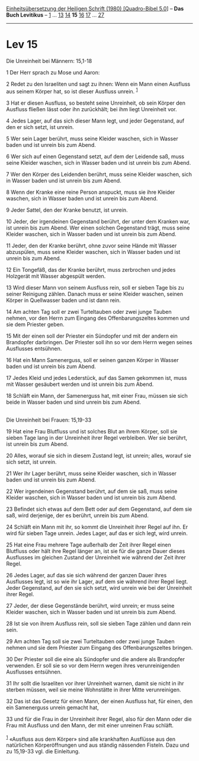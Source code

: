 :PROPERTIES:
:ID:       17df06da-5157-4447-8c72-93628f97b9da
:END:
<<navbar>>
[[../index.html][Einheitsübersetzung der Heiligen Schrift (1980)
[Quadro-Bibel 5.0]]] -- *Das Buch Levitikus* -- [[file:Lev_1.html][1]]
... [[file:Lev_13.html][13]] [[file:Lev_14.html][14]] *15*
[[file:Lev_16.html][16]] [[file:Lev_17.html][17]] ...
[[file:Lev_27.html][27]]

--------------

* Lev 15
  :PROPERTIES:
  :CUSTOM_ID: lev-15
  :END:

<<verses>>

<<v1>>
**** Die Unreinheit bei Männern: 15,1-18
     :PROPERTIES:
     :CUSTOM_ID: die-unreinheit-bei-männern-151-18
     :END:
1 Der Herr sprach zu Mose und Aaron:

<<v2>>
2 Redet zu den Israeliten und sagt zu ihnen: Wenn ein Mann einen
Ausfluss aus seinem Körper hat, so ist dieser Ausfluss unrein.
^{[[#fn1][1]]}

<<v3>>
3 Hat er diesen Ausfluss, so besteht seine Unreinheit, ob sein Körper
den Ausfluss fließen lässt oder ihn zurückhält; bei ihm liegt Unreinheit
vor.

<<v4>>
4 Jedes Lager, auf das sich dieser Mann legt, und jeder Gegenstand, auf
den er sich setzt, ist unrein.

<<v5>>
5 Wer sein Lager berührt, muss seine Kleider waschen, sich in Wasser
baden und ist unrein bis zum Abend.

<<v6>>
6 Wer sich auf einen Gegenstand setzt, auf dem der Leidende saß, muss
seine Kleider waschen, sich in Wasser baden und ist unrein bis zum
Abend.

<<v7>>
7 Wer den Körper des Leidenden berührt, muss seine Kleider waschen, sich
in Wasser baden und ist unrein bis zum Abend.

<<v8>>
8 Wenn der Kranke eine reine Person anspuckt, muss sie ihre Kleider
waschen, sich in Wasser baden und ist unrein bis zum Abend.

<<v9>>
9 Jeder Sattel, den der Kranke benutzt, ist unrein.

<<v10>>
10 Jeder, der irgendeinen Gegenstand berührt, der unter dem Kranken war,
ist unrein bis zum Abend. Wer einen solchen Gegenstand trägt, muss seine
Kleider waschen, sich in Wasser baden und ist unrein bis zum Abend.

<<v11>>
11 Jeder, den der Kranke berührt, ohne zuvor seine Hände mit Wasser
abzuspülen, muss seine Kleider waschen, sich in Wasser baden und ist
unrein bis zum Abend.

<<v12>>
12 Ein Tongefäß, das der Kranke berührt, muss zerbrochen und jedes
Holzgerät mit Wasser abgespült werden.

<<v13>>
13 Wird dieser Mann von seinem Ausfluss rein, soll er sieben Tage bis zu
seiner Reinigung zählen. Danach muss er seine Kleider waschen, seinen
Körper in Quellwasser baden und ist dann rein.

<<v14>>
14 Am achten Tag soll er zwei Turteltauben oder zwei junge Tauben
nehmen, vor den Herrn zum Eingang des Offenbarungszeltes kommen und sie
dem Priester geben.

<<v15>>
15 Mit der einen soll der Priester ein Sündopfer und mit der andern ein
Brandopfer darbringen. Der Priester soll ihn so vor dem Herrn wegen
seines Ausflusses entsühnen.

<<v16>>
16 Hat ein Mann Samenerguss, soll er seinen ganzen Körper in Wasser
baden und ist unrein bis zum Abend.

<<v17>>
17 Jedes Kleid und jedes Lederstück, auf das Samen gekommen ist, muss
mit Wasser gesäubert werden und ist unrein bis zum Abend.

<<v18>>
18 Schläft ein Mann, der Samenerguss hat, mit einer Frau, müssen sie
sich beide in Wasser baden und sind unrein bis zum Abend.\\
\\

<<v19>>
**** Die Unreinheit bei Frauen: 15,19-33
     :PROPERTIES:
     :CUSTOM_ID: die-unreinheit-bei-frauen-1519-33
     :END:
19 Hat eine Frau Blutfluss und ist solches Blut an ihrem Körper, soll
sie sieben Tage lang in der Unreinheit ihrer Regel verbleiben. Wer sie
berührt, ist unrein bis zum Abend.

<<v20>>
20 Alles, worauf sie sich in diesem Zustand legt, ist unrein; alles,
worauf sie sich setzt, ist unrein.

<<v21>>
21 Wer ihr Lager berührt, muss seine Kleider waschen, sich in Wasser
baden und ist unrein bis zum Abend.

<<v22>>
22 Wer irgendeinen Gegenstand berührt, auf dem sie saß, muss seine
Kleider waschen, sich in Wasser baden und ist unrein bis zum Abend.

<<v23>>
23 Befindet sich etwas auf dem Bett oder auf dem Gegenstand, auf dem sie
saß, wird derjenige, der es berührt, unrein bis zum Abend.

<<v24>>
24 Schläft ein Mann mit ihr, so kommt die Unreinheit ihrer Regel auf
ihn. Er wird für sieben Tage unrein. Jedes Lager, auf das er sich legt,
wird unrein.

<<v25>>
25 Hat eine Frau mehrere Tage außerhalb der Zeit ihrer Regel einen
Blutfluss oder hält ihre Regel länger an, ist sie für die ganze Dauer
dieses Ausflusses im gleichen Zustand der Unreinheit wie während der
Zeit ihrer Regel.

<<v26>>
26 Jedes Lager, auf das sie sich während der ganzen Dauer ihres
Ausflusses legt, ist so wie ihr Lager, auf dem sie während ihrer Regel
liegt. Jeder Gegenstand, auf den sie sich setzt, wird unrein wie bei der
Unreinheit ihrer Regel.

<<v27>>
27 Jeder, der diese Gegenstände berührt, wird unrein; er muss seine
Kleider waschen, sich in Wasser baden und ist unrein bis zum Abend.

<<v28>>
28 Ist sie von ihrem Ausfluss rein, soll sie sieben Tage zählen und dann
rein sein.

<<v29>>
29 Am achten Tag soll sie zwei Turteltauben oder zwei junge Tauben
nehmen und sie dem Priester zum Eingang des Offenbarungszeltes bringen.

<<v30>>
30 Der Priester soll die eine als Sündopfer und die andere als
Brandopfer verwenden. Er soll sie so vor dem Herrn wegen ihres
verunreinigenden Ausflusses entsühnen.

<<v31>>
31 Ihr sollt die Israeliten vor ihrer Unreinheit warnen, damit sie nicht
in ihr sterben müssen, weil sie meine Wohnstätte in ihrer Mitte
verunreinigen.

<<v32>>
32 Das ist das Gesetz für einen Mann, der einen Ausfluss hat, für einen,
den ein Samenerguss unrein gemacht hat,

<<v33>>
33 und für die Frau in der Unreinheit ihrer Regel, also für den Mann
oder die Frau mit Ausfluss und den Mann, der mit einer unreinen Frau
schläft.\\
\\

^{[[#fnm1][1]]} «Ausfluss aus dem Körper» sind alle krankhaften
Ausflüsse aus den natürlichen Körperöffnungen und aus ständig nässenden
Fisteln. Dazu und zu 15,19-33 vgl. die Einleitung.
